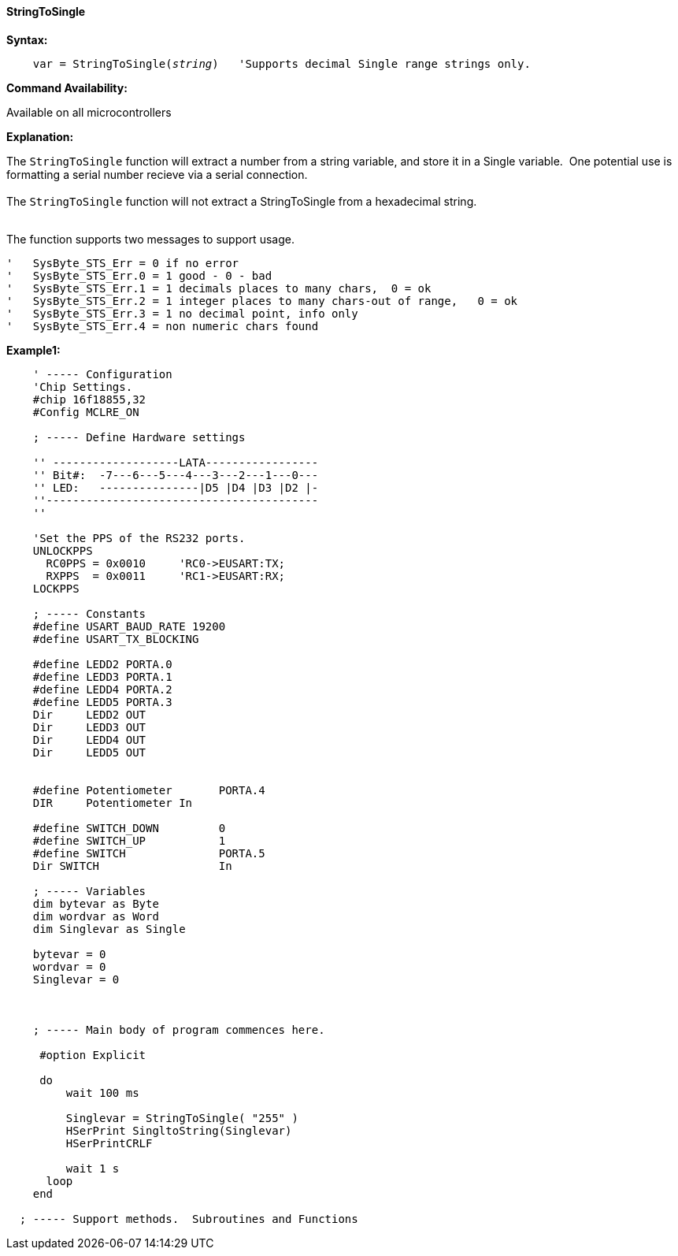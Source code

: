 ==== StringToSingle

*Syntax:*
[subs="quotes"]
----
    var = StringToSingle(__string__)   'Supports decimal Single range strings only.

----
*Command Availability:*

Available on all microcontrollers

*Explanation:*

The `StringToSingle` function will extract a number from a string variable, and store it in a Single variable.&#160;&#160;One potential use is formatting a serial number recieve via a serial connection.
{empty} +
{empty} +
The `StringToSingle` function will not extract a StringToSingle from a hexadecimal string.
{empty} +
{empty} +

The function supports two messages to support usage.   

  '   SysByte_STS_Err = 0 if no error
  '   SysByte_STS_Err.0 = 1 good - 0 - bad
  '   SysByte_STS_Err.1 = 1 decimals places to many chars,  0 = ok
  '   SysByte_STS_Err.2 = 1 integer places to many chars-out of range,   0 = ok
  '   SysByte_STS_Err.3 = 1 no decimal point, info only
  '   SysByte_STS_Err.4 = non numeric chars found


*Example1:*
----

    ' ----- Configuration
    'Chip Settings.
    #chip 16f18855,32
    #Config MCLRE_ON

    ; ----- Define Hardware settings

    '' -------------------LATA-----------------
    '' Bit#:  -7---6---5---4---3---2---1---0---
    '' LED:   ---------------|D5 |D4 |D3 |D2 |-
    ''-----------------------------------------
    ''

    'Set the PPS of the RS232 ports.
    UNLOCKPPS
      RC0PPS = 0x0010     'RC0->EUSART:TX;
      RXPPS  = 0x0011     'RC1->EUSART:RX;
    LOCKPPS

    ; ----- Constants
    #define USART_BAUD_RATE 19200
    #define USART_TX_BLOCKING

    #define LEDD2 PORTA.0
    #define LEDD3 PORTA.1
    #define LEDD4 PORTA.2
    #define LEDD5 PORTA.3
    Dir     LEDD2 OUT
    Dir     LEDD3 OUT
    Dir     LEDD4 OUT
    Dir     LEDD5 OUT


    #define Potentiometer       PORTA.4
    DIR     Potentiometer In

    #define SWITCH_DOWN         0
    #define SWITCH_UP           1
    #define SWITCH              PORTA.5
    Dir SWITCH                  In

    ; ----- Variables
    dim bytevar as Byte
    dim wordvar as Word
    dim Singlevar as Single

    bytevar = 0
    wordvar = 0
    Singlevar = 0



    ; ----- Main body of program commences here.

     #option Explicit

     do
         wait 100 ms

         Singlevar = StringToSingle( "255" )
         HSerPrint SingltoString(Singlevar)
         HSerPrintCRLF

         wait 1 s
      loop
    end

  ; ----- Support methods.  Subroutines and Functions

----

